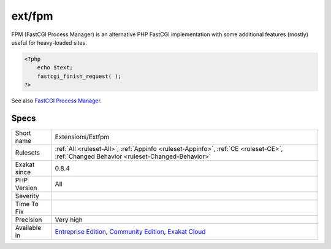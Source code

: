 .. _extensions-extfpm:

.. _ext-fpm:

ext/fpm
+++++++

.. meta\:\:
	:description:
		ext/fpm: Extension FPM, FastCGI Process Manager.
	:twitter:card: summary_large_image
	:twitter:site: @exakat
	:twitter:title: ext/fpm
	:twitter:description: ext/fpm: Extension FPM, FastCGI Process Manager
	:twitter:creator: @exakat
	:twitter:image:src: https://www.exakat.io/wp-content/uploads/2020/06/logo-exakat.png
	:og:image: https://www.exakat.io/wp-content/uploads/2020/06/logo-exakat.png
	:og:title: ext/fpm
	:og:type: article
	:og:description: Extension FPM, FastCGI Process Manager
	:og:url: https://php-tips.readthedocs.io/en/latest/tips/Extensions/Extfpm.html
	:og:locale: en
  Extension FPM, FastCGI Process Manager.

FPM (FastCGI Process Manager) is an alternative PHP FastCGI implementation with some additional features (mostly) useful for heavy-loaded sites.

.. code-block:: php
   
   <?php
       echo $text;
       fastcgi_finish_request( );
   ?>

See also `FastCGI Process Manager <https://www.php.net/fpm>`_.


Specs
_____

+--------------+-----------------------------------------------------------------------------------------------------------------------------------------------------------------------------------------+
| Short name   | Extensions/Extfpm                                                                                                                                                                       |
+--------------+-----------------------------------------------------------------------------------------------------------------------------------------------------------------------------------------+
| Rulesets     | :ref:`All <ruleset-All>`, :ref:`Appinfo <ruleset-Appinfo>`, :ref:`CE <ruleset-CE>`, :ref:`Changed Behavior <ruleset-Changed-Behavior>`                                                  |
+--------------+-----------------------------------------------------------------------------------------------------------------------------------------------------------------------------------------+
| Exakat since | 0.8.4                                                                                                                                                                                   |
+--------------+-----------------------------------------------------------------------------------------------------------------------------------------------------------------------------------------+
| PHP Version  | All                                                                                                                                                                                     |
+--------------+-----------------------------------------------------------------------------------------------------------------------------------------------------------------------------------------+
| Severity     |                                                                                                                                                                                         |
+--------------+-----------------------------------------------------------------------------------------------------------------------------------------------------------------------------------------+
| Time To Fix  |                                                                                                                                                                                         |
+--------------+-----------------------------------------------------------------------------------------------------------------------------------------------------------------------------------------+
| Precision    | Very high                                                                                                                                                                               |
+--------------+-----------------------------------------------------------------------------------------------------------------------------------------------------------------------------------------+
| Available in | `Entreprise Edition <https://www.exakat.io/entreprise-edition>`_, `Community Edition <https://www.exakat.io/community-edition>`_, `Exakat Cloud <https://www.exakat.io/exakat-cloud/>`_ |
+--------------+-----------------------------------------------------------------------------------------------------------------------------------------------------------------------------------------+


